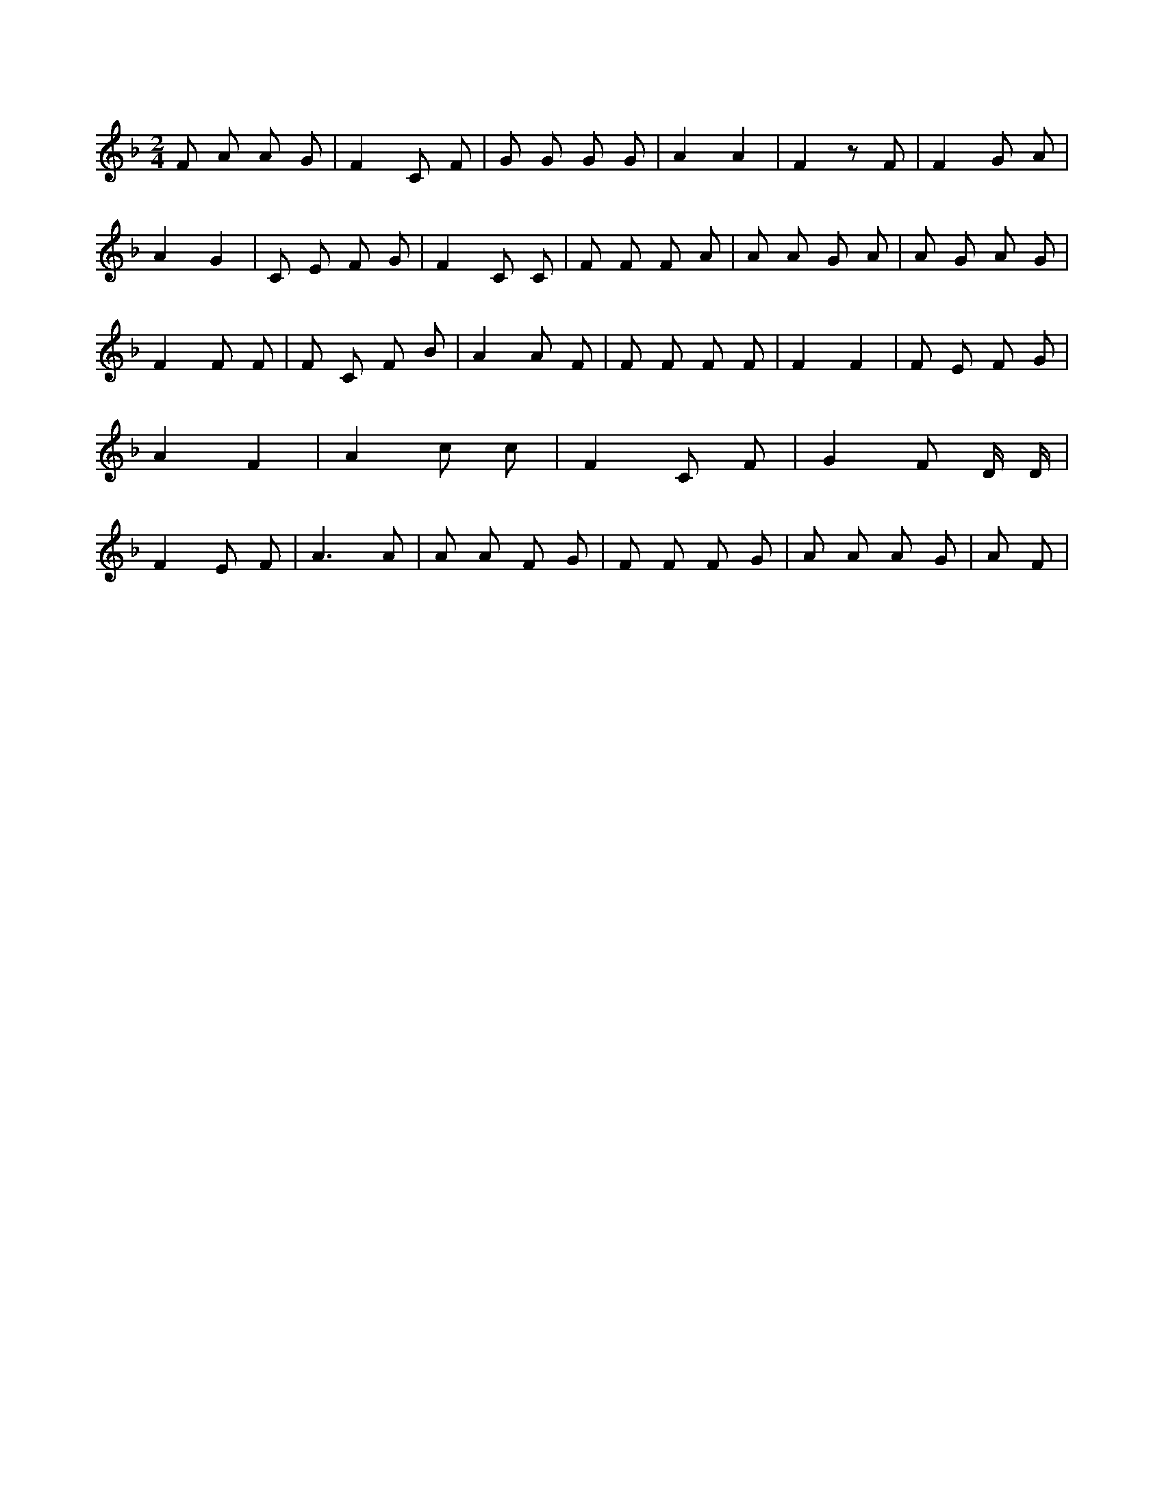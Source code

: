 X:540
L:1/8
M:2/4
K:Fclef
F A A G | F2 C F | G G G G | A2 A2 | F2 z F | F2 G A | A2 G2 | C E F G | F2 C C | F F F A | A A G A | A G A G | F2 F F | F C F B | A2 A F | F F F F | F2 F2 | F E F G | A2 F2 | A2 c c | F2 C F | G2 F D/2 D/2 | F2 E F | A3 A | A A F G | F F F G | A A A G | A F |
